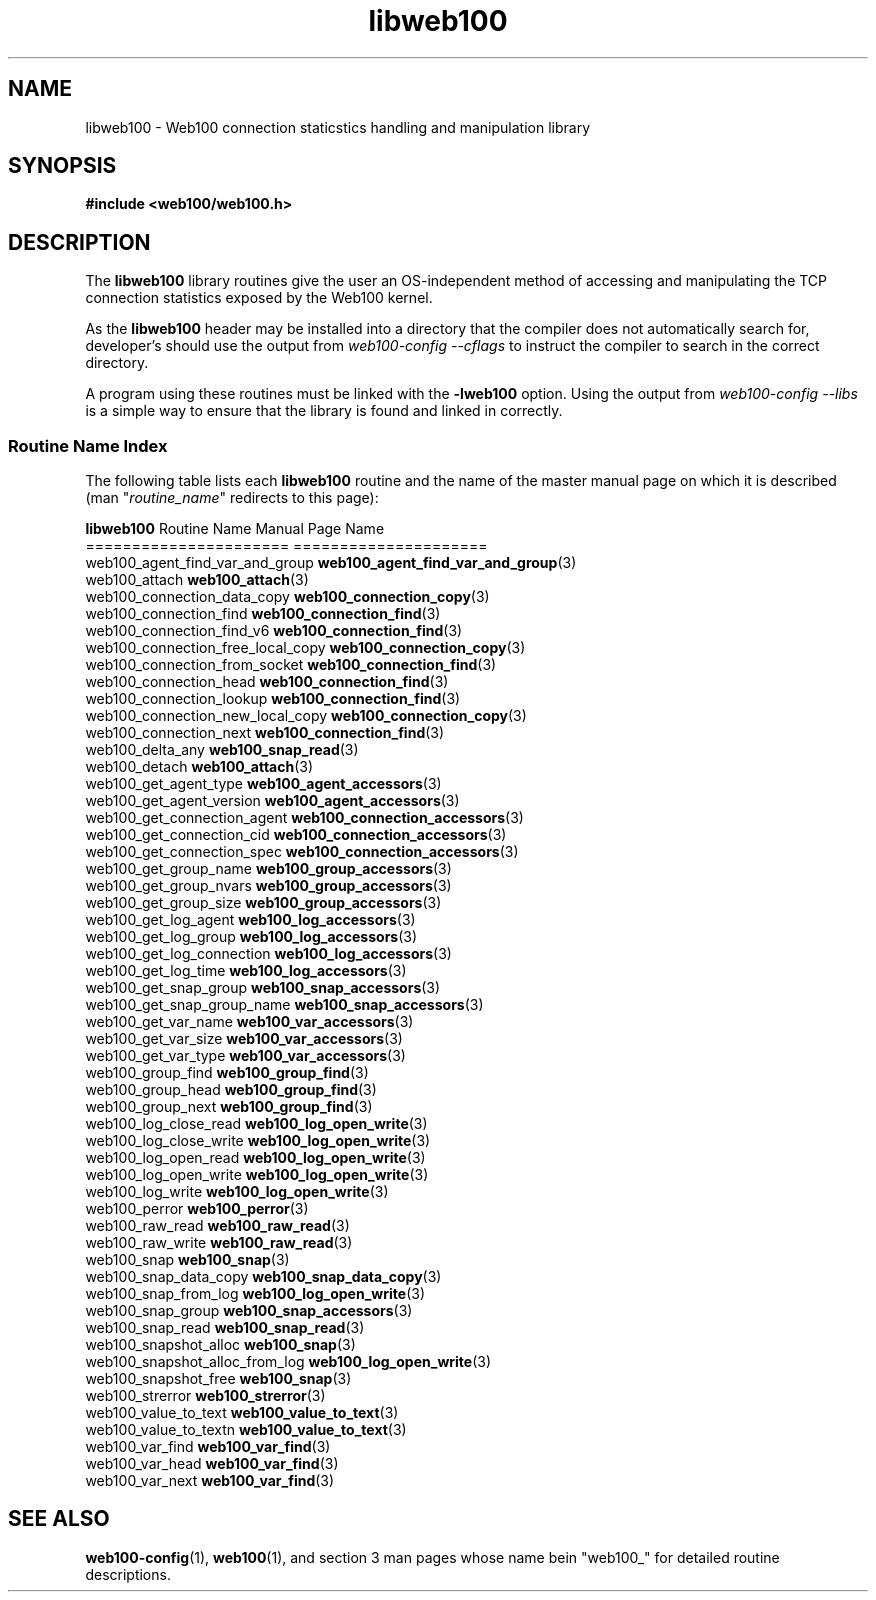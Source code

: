 .\" $Id: libweb100.3,v 1.8 2002/12/12 19:54:22 engelhar Exp $
.\" TODO:
.\" - web100_log_eof()
.\" - DEF_GAUGE/DEF_COUNTER?
.\" - web100_types?  (what is a WEB100_TYPE, WEB100_ADDRTYPE, ...)
.TH libweb100 3 "12 December 2002" "Web100 Userland" "Web100"
.SH NAME
libweb100 \- Web100 connection staticstics handling and manipulation library
.SH SYNOPSIS
.B #include <web100/web100.h>
.SH DESCRIPTION
The \fBlibweb100\fR library routines give the user an OS-independent
method of accessing and manipulating the TCP connection statistics
exposed by the Web100 kernel.
.PP
As the \fBlibweb100\fR header may be installed into a directory that the
compiler does not automatically search for, developer's should use the
output from \fIweb100-config --cflags\fR to instruct the compiler to
search in the correct directory.
.PP
A program using these routines must be linked with the \fB-lweb100\fR
option.  Using the output from \fIweb100-config --libs\fR is a simple
way to ensure that the library is found and linked in correctly.
.PP
.SS Routine Name Index
The following table lists each \fBlibweb100\fR
routine and the name of the master manual page on which it is described
(man "\fIroutine_name\fR" redirects to this page):
.PP
.nf
\fBlibweb100\fR Routine Name             Manual Page Name
======================             =====================
web100_agent_find_var_and_group    \fBweb100_agent_find_var_and_group\fR(3)
web100_attach                      \fBweb100_attach\fR(3)
web100_connection_data_copy        \fBweb100_connection_copy\fR(3)
web100_connection_find             \fBweb100_connection_find\fR(3)
web100_connection_find_v6          \fBweb100_connection_find\fR(3)
web100_connection_free_local_copy  \fBweb100_connection_copy\fR(3)
web100_connection_from_socket      \fBweb100_connection_find\fR(3)
web100_connection_head             \fBweb100_connection_find\fR(3)
web100_connection_lookup           \fBweb100_connection_find\fR(3)
web100_connection_new_local_copy   \fBweb100_connection_copy\fR(3)
web100_connection_next             \fBweb100_connection_find\fR(3)
web100_delta_any                   \fBweb100_snap_read\fR(3)
web100_detach                      \fBweb100_attach\fR(3)
web100_get_agent_type              \fBweb100_agent_accessors\fR(3)
web100_get_agent_version           \fBweb100_agent_accessors\fR(3)
web100_get_connection_agent        \fBweb100_connection_accessors\fR(3)
web100_get_connection_cid          \fBweb100_connection_accessors\fR(3)
web100_get_connection_spec         \fBweb100_connection_accessors\fR(3)
web100_get_group_name              \fBweb100_group_accessors\fR(3)
web100_get_group_nvars             \fBweb100_group_accessors\fR(3)
web100_get_group_size              \fBweb100_group_accessors\fR(3)
web100_get_log_agent               \fBweb100_log_accessors\fR(3)
web100_get_log_group               \fBweb100_log_accessors\fR(3)
web100_get_log_connection          \fBweb100_log_accessors\fR(3)
web100_get_log_time                \fBweb100_log_accessors\fR(3)
web100_get_snap_group              \fBweb100_snap_accessors\fR(3)
web100_get_snap_group_name         \fBweb100_snap_accessors\fR(3)
web100_get_var_name                \fBweb100_var_accessors\fR(3)
web100_get_var_size                \fBweb100_var_accessors\fR(3)
web100_get_var_type                \fBweb100_var_accessors\fR(3)
web100_group_find                  \fBweb100_group_find\fR(3)
web100_group_head                  \fBweb100_group_find\fR(3)
web100_group_next                  \fBweb100_group_find\fR(3)
web100_log_close_read              \fBweb100_log_open_write\fR(3)
web100_log_close_write             \fBweb100_log_open_write\fR(3)
web100_log_open_read               \fBweb100_log_open_write\fR(3)
web100_log_open_write              \fBweb100_log_open_write\fR(3)
web100_log_write                   \fBweb100_log_open_write\fR(3)
web100_perror                      \fBweb100_perror\fR(3)
web100_raw_read                    \fBweb100_raw_read\fR(3)
web100_raw_write                   \fBweb100_raw_read\fR(3)
web100_snap                        \fBweb100_snap\fR(3)
web100_snap_data_copy              \fBweb100_snap_data_copy\fR(3)
web100_snap_from_log               \fBweb100_log_open_write\fR(3)
web100_snap_group                  \fBweb100_snap_accessors\fR(3)
web100_snap_read                   \fBweb100_snap_read\fR(3)
web100_snapshot_alloc              \fBweb100_snap\fR(3)
web100_snapshot_alloc_from_log     \fBweb100_log_open_write\fR(3)
web100_snapshot_free               \fBweb100_snap\fR(3)
web100_strerror                    \fBweb100_strerror\fR(3)
web100_value_to_text               \fBweb100_value_to_text\fR(3)
web100_value_to_textn              \fBweb100_value_to_text\fR(3)
web100_var_find                    \fBweb100_var_find\fR(3)
web100_var_head                    \fBweb100_var_find\fR(3)
web100_var_next                    \fBweb100_var_find\fR(3)
.fi
.SH SEE ALSO
.BR web100-config (1),
.BR web100 (1),
and section 3 man pages whose name bein "web100_" for
detailed routine descriptions.
